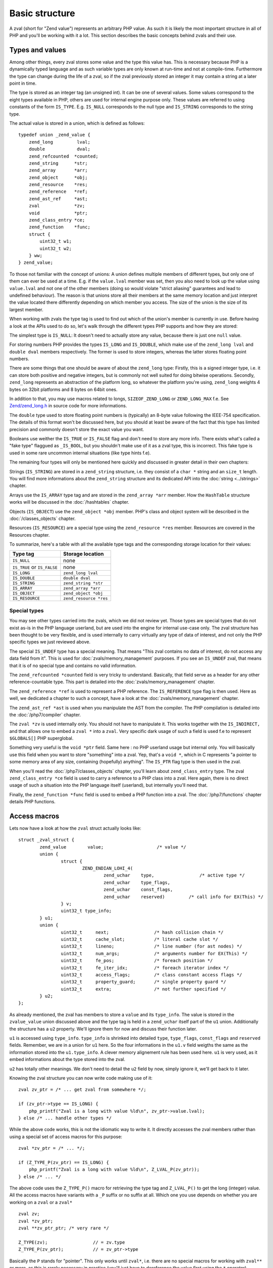Basic structure
===============

A zval (short for "Zend value") represents an arbitrary PHP value. As such it is likely the most important structure in
all of PHP and you'll be working with it a lot. This section describes the basic concepts behind zvals and their use.

Types and values
----------------

Among other things, every zval stores some value and the type this value has. This is necessary because PHP is a
dynamically typed language and as such variable types are only known at run-time and not at compile-time. Furthermore
the type can change during the life of a zval, so if the zval previously stored an integer it may contain a string at a
later point in time.

The type is stored as an integer tag (an unsigned int). It can be one of several values. Some values correspond to the eight
types available in PHP, others are used for internal engine purpose only. These values are referred to using constants 
of the form ``IS_TYPE``. E.g. ``IS_NULL`` corresponds to the null type and ``IS_STRING`` corresponds to the string type.

The actual value is stored in a union, which is defined as follows::

    typedef union _zend_value {
        zend_long         lval;
        double            dval;
        zend_refcounted  *counted;
        zend_string      *str;
        zend_array       *arr;
        zend_object      *obj;
        zend_resource    *res;
        zend_reference   *ref;
        zend_ast_ref     *ast;
        zval             *zv;
        void             *ptr;
        zend_class_entry *ce;
        zend_function    *func;
        struct {
            uint32_t w1;
            uint32_t w2;
        } ww;
    } zend_value;

To those not familiar with the concept of unions: A union defines multiple members of different types, but only one of
them can ever be used at a time. E.g. if the ``value.lval`` member was set, then you also need to look up the value
using ``value.lval`` and not one of the other members (doing so would violate "strict aliasing" guarantees and lead to
undefined behaviour). The reason is that unions store all their members at the same memory location and just interpret
the value located there differently depending on which member you access. The size of the union is the size of its
largest member.

When working with zvals the type tag is used to find out which of the union's member is currently in use. Before having
a look at the APIs used to do so, let's walk through the different types PHP supports and how they are stored:

The simplest type is ``IS_NULL``: It doesn't need to actually store any value, because there is just one ``null`` value.

For storing numbers PHP provides the types ``IS_LONG`` and ``IS_DOUBLE``, which make use of the ``zend_long lval`` and
``double dval`` members respectively. The former is used to store integers, whereas the latter stores floating point
numbers.

There are some things that one should be aware of about the ``zend_long`` type: Firstly, this is a signed integer type,
i.e. it can store both positive and negative integers, but is commonly not well suited for doing bitwise operations.
Secondly, ``zend_long`` represents an abstraction of the platform long, so whatever the platform you're using,
``zend_long`` weights 4 bytes on 32bit platforms and 8 bytes on 64bit ones.

In addition to that, you may use macros related to longs, ``SIZEOF_ZEND_LONG`` or ``ZEND_LONG_MAX`` f.e.
See 
`Zend/zend_long.h <https://github.com/php/php-src/blob/c3b910370c5c92007c3e3579024490345cb7f9a7/Zend/zend_long.h>`_
in source code for more informations.

The ``double`` type used to store floating point numbers is (typically) an 8-byte value following the IEEE-754
specification. The details of this format won't be discussed here, but you should at least be aware of the fact that
this type has limited precision and commonly doesn't store the exact value you want.

Booleans use weither the ``IS_TRUE`` or ``IS_FALSE`` flag and don't need to store any more info. There exists what's
called a "fake type" flaggued as ``_IS_BOOL``, but you shouldn't make use of it as a zval type, this is incorrect. This
fake type is used in some rare uncommon internal situations (like type hints f.e).

The remaining four types will only be mentioned here quickly and discussed in greater detail in their own chapters:

Strings (``IS_STRING``) are stored in a ``zend_string`` structure, i.e. they consist of a ``char *`` string
and an ``size_t`` length. You will find more informations about the ``zend_string`` structure and its dedicated API
into the :doc:`string <../strings>` chapter.

Arrays use the ``IS_ARRAY`` type tag and are stored in the ``zend_array *arr`` member. How the ``HashTable`` structure
works will be discussed in the :doc:`/hashtables` chapter.

Objects (``IS_OBJECT``) use the ``zend_object *obj`` member. PHP's class and object system will be described in the
:doc:`/classes_objects` chapter.

Resources (``IS_RESOURCE``) are a special type using the ``zend_resource *res`` member. Resources are covered in the
Resources chapter.

.. todo:: Update ref once resources chapter is written.

To summarize, here's a table with all the available type tags and the corresponding storage location for their values:

.. list-table::
    :header-rows: 1

    * - Type tag
      - Storage location
    * - ``IS_NULL``
      - none
    * - ``IS_TRUE`` or ``IS_FALSE``
      - none
    * - ``IS_LONG``
      - ``zend_long lval``
    * - ``IS_DOUBLE``
      - ``double dval``
    * - ``IS_STRING``
      - ``zend_string *str``
    * - ``IS_ARRAY``
      - ``zend_array *arr``
    * - ``IS_OBJECT``
      - ``zend_object *obj``
    * - ``IS_RESOURCE``
      - ``zend_resource *res``

Special types
,,,,,,,,,,,,,

You may see other types carried into the zvals, which we did not review yet.
Those types are special types that do not exist as-is in the PHP language userland, but are used into the engine for
internal use-case only. The zval structure has been thought to be very flexible, and is used internally to carry
virtually any type of data of interest, and not only the PHP specific types we just reviewed above.

The special ``IS_UNDEF`` type has a special meaning. That means "This zval contains no data of interest, do not access
any data field from it". This is used for :doc:`zvals/memory_management` purposes. If you see an ``IS_UNDEF`` zval,
that means that it is of no special type and contains no valid information.

The ``zend_refcounted *counted`` field is very tricky to understand. Basically, that field serve as a header for any
other reference-countable type. This part is detailed into the :doc:`zvals/memory_management` chapter.

The ``zend_reference *ref`` is used to represent a PHP reference. The ``IS_REFERENCE`` type flag is then used.
Here as well, we dedicated a chapter to such a concept, have a look at the :doc:`zvals/memory_management` chapter.

The ``zend_ast_ref *ast`` is used when you manipulate the AST from the compiler. The PHP compilation is detailed into
the :doc:`/php7/compiler` chapter.

The ``zval *zv`` is used internally only. You should not have to manipulate it. This works together with the
``IS_INDIRECT,`` and that allows one to embed a ``zval *`` into a ``zval``. Very specific dark usage of such a field is used
f.e to represent ``$GLOBALS[]`` PHP superglobal.

Something very useful is the ``void *ptr`` field. Same here : no PHP userland usage but internal only.
You will basically use this field when you want to store "something" into a zval. Yep, that's a ``void *``, which in C
represents "a pointer to some memory area of any size, containing (hopefully) anything".
The ``IS_PTR`` flag type is then used in the zval.

When you'll read the :doc:`/php7/classes_objects` chapter, you'll learn about ``zend_class_entry`` type. The zval 
``zend_class_entry *ce`` field is used to carry a reference to a PHP class into a zval. Here again, there is no direct
usage of such a situation into the PHP language itself (userland), but internally you'll need that.

Finally, the ``zend_function *func`` field is used to embed a PHP function into a zval. The :doc:`/php7/functions` chapter 
details PHP functions.

Access macros
-------------

Lets now have a look at how the ``zval`` struct actually looks like::

    struct _zval_struct {
	    zend_value        value;			/* value */
	    union {
		    struct {
			    ZEND_ENDIAN_LOHI_4(
				    zend_uchar    type,			/* active type */
				    zend_uchar    type_flags,
				    zend_uchar    const_flags,
				    zend_uchar    reserved)	    /* call info for EX(This) */
		    } v;
		    uint32_t type_info;
	    } u1;
	    union {
		    uint32_t     next;                 /* hash collision chain */
		    uint32_t     cache_slot;           /* literal cache slot */
		    uint32_t     lineno;               /* line number (for ast nodes) */
		    uint32_t     num_args;             /* arguments number for EX(This) */
		    uint32_t     fe_pos;               /* foreach position */
		    uint32_t     fe_iter_idx;          /* foreach iterator index */
		    uint32_t     access_flags;         /* class constant access flags */
		    uint32_t     property_guard;       /* single property guard */
		    uint32_t     extra;                /* not further specified */
	    } u2;
    };

As already mentioned, the zval has members to store a ``value`` and its ``type_info``. The value is stored in the
``zvalue_value`` union discussed above and the type tag is held in a ``zend_uchar`` itself part of the ``u1`` union.
Additionally the structure has a ``u2`` property. We'll ignore them for now and discuss their function later.

``u1`` is accessed using ``type_info``. ``type_info`` is shrinked into detailed ``type``, ``type_flags``,
``const_flags`` and ``reserved`` fields. Remember, we are in a union for ``u1`` here. So the four informations in the
``u1.v`` field weigths the same as the information stored into the ``u1.type_info``. A clever memory alignement rule
has been used here. ``u1`` is very used, as it embed informations about the type stored into the zval.

``u2`` has totally other meanings. We don't need to detail the ``u2`` field by now, simply ignore it,
we'll get back to it later.

Knowing the zval structure you can now write code making use of it::

    zval zv_ptr = /* ... get zval from somewhere */;

    if (zv_ptr->type == IS_LONG) {
        php_printf("Zval is a long with value %ld\n", zv_ptr->value.lval);
    } else /* ... handle other types */

While the above code works, this is not the idiomatic way to write it. It directly accesses the zval members rather than
using a special set of access macros for this purpose::

    zval *zv_ptr = /* ... */;

    if (Z_TYPE_P(zv_ptr) == IS_LONG) {
        php_printf("Zval is a long with value %ld\n", Z_LVAL_P(zv_ptr));
    } else /* ... */

The above code uses the ``Z_TYPE_P()`` macro for retrieving the type tag and ``Z_LVAL_P()`` to get the long (integer)
value. All the access macros have variants with a ``_P`` suffix or no suffix at all. Which one you
use depends on whether you are working on a ``zval`` or a ``zval*`` ::

    zval zv;
    zval *zv_ptr;
    zval **zv_ptr_ptr; /* very rare */

    Z_TYPE(zv);                 // = zv.type
    Z_TYPE_P(zv_ptr);           // = zv_ptr->type

Basically the ``P`` stands for "pointer". This only works until ``zval*``, i.e. there are no special macros for working 
with ``zval**`` or more, as this is rarely necessary in practice (you'll just have to dereference the value first 
using the ``*`` operator).

Similarly to ``Z_LVAL`` there are also macros for fetching values of all the other types. To demonstrate their usage
we'll create a simple function for dumping a zval::

    PHP_FUNCTION(dump)
    {
        zval *zv_ptr;

        if (zend_parse_parameters(ZEND_NUM_ARGS(), "z", &zv_ptr) == FAILURE) {
            return;
        }

        switch (Z_TYPE_P(zv_ptr)) {
            case IS_NULL:
                php_printf("NULL: null\n");
                break;
            case IS_TRUE:
                php_printf("BOOL: true\n");
                break;
            case IS_FALSE:
                php_printf("BOOL: false\n");
                break;
            case IS_LONG:
                php_printf("LONG: %ld\n", Z_LVAL_P(zv_ptr));
                break;
            case IS_DOUBLE:
                php_printf("DOUBLE: %g\n", Z_DVAL_P(zv_ptr));
                break;
            case IS_STRING:
                php_printf("STRING: value=\"");
                PHPWRITE(Z_STRVAL_P(zv_ptr), Z_STRLEN_P(zv_ptr));
                php_printf("\", length=%zd\n", Z_STRLEN_P(zv_ptr));
                break;
            case IS_RESOURCE:
                php_printf("RESOURCE: id=%d\n", Z_RES_HANDLE_P(zv_ptr));
                break;
            case IS_ARRAY:
                php_printf("ARRAY: hashtable=%p\n", Z_ARRVAL_P(zv_ptr));
                break;
            case IS_OBJECT:
                php_printf("OBJECT: object=%p\n", Z_OBJ_P(zv_ptr));
                break;
        }
    }

    const zend_function_entry funcs[] = {
        PHP_FE(dump, NULL)
        PHP_FE_END
    };

Lets try it out::

    dump(null);                 // NULL: null
    dump(true);                 // BOOL: true
    dump(false);                // BOOL: false
    dump(42);                   // LONG: 42
    dump(4.2);                  // DOUBLE: 4.2
    dump("foo");                // STRING: value="foo", length=3
    dump(fopen(__FILE__, "r")); // RESOURCE: id=???
    dump(array(1, 2, 3));       // ARRAY: hashtable=0x???
    dump(new stdClass);         // OBJECT: object=0x???

The macros for accessing the values are pretty straightforward: ``Z_LVAL`` for longs, ``Z_DVAL``
for doubles. For strings ``Z_STR`` returns the actual ``zend_string *`` string, ``ZSTR_VAL`` accesses the char * into 
it whereas ``Z_STRLEN`` provides us with the length. The resource ID can be fetched using ``Z_RES_HANDLE`` and the 
``zend_array *`` of an array is accessed with ``Z_ARRVAL``.

When you want to access the contents of a zval you should always go through these macros, rather than directly accessing
its members. This maintains a level of abstraction and makes the intention clearer. Using the macros also serves as a
protection against changes to the internal zval representation in future PHP versions.

Setting the value
-----------------

Most of the macros introduced above just access some member of the zval structure and as such you can use them both to
read and to write the respective values. As an example consider the following function, which simply returns the string
"hello world!"::

    PHP_FUNCTION(hello_world) {
        Z_TYPE_P(return_value) = IS_STRING;
        Z_STR_P(return_value) = zend_string_init("hello world!", strlen(""hello world!"), 0);
    };

    /* ... */
        PHP_FE(hello_world, NULL)
    /* ... */

Running ``php -r "echo hello_world();"`` should now print ``hello world!`` to the terminal.

In the above example we set the ``return_value`` variable, which is a ``zval*`` provided by the ``PHP_FUNCTION`` macro.
We'll look at this variable in more detail in the next chapter, for now it should suffice to know that the value of this
variable will be the return value of the function. By default it is initialized to have type ``IS_NULL``.

Setting a zval value using the access macros is really straightforward, but there are some things one should keep in
mind: First of all you need to remember that the type tag determines the type of a zval. It doesn't suffice to just set
the value (via ``Z_STR_P``), you always need to set the type tag as well.

Furthermore you need to be aware of the fact that in most cases the zval "owns" its value and that the zval will have a
longer life-time than the scope in which you set its value. Sometimes this doesn't apply when dealing with temporary
zvals, but in most cases it's true.

Using the above example this means that the ``return_value`` will live on after our function body leaves (which is quite
obvious, otherwise nobody could use the return value), so it can't make use of any temporary values of the function.

Because of this we need to create a new zend_string using ``zend_string_init()``. This will create a separate copy
of the string on the heap. Because the zval "carries" its value, it will make sure to free this copy when the zval is
destroyed, or at least to decrement its refcount. This also applies to any other "complex" value of the zval. E.g. 
if you set the ``zend_array*`` for an array, the zval will carry that later and release it when the zval is destroyed.
By "releasing", we mean weither decrement the reference counter, or free the structure if reference counter falls to
zero. When using primitive types like integers or doubles you obviously don't need to care about this, as they are
always copied.
All those memory management steps, such as allocation, free or reference counting; are detailed in the 
:doc:`/php7/zvals/memory_management` chapter.

Setting the zval value is such a common task, PHP provides another set of macros for this purpose. They allow you to 
set the type tag and the value at the same time. Rewriting the previous example using such a macro yields::

    PHP_FUNCTION(hello_world) {
        ZVAL_STRINGL(return_value, "hello world!", strlen("hello world!"));
    }

Furthermore we don't need to manually compute the ``strlen`` and can use the ``ZVAL_STRING`` macro (without the ``L`` at
the end) instead::

    PHP_FUNCTION(hello_world) {
        ZVAL_STRING(return_value, "hello world!");
    }

If you know the length of the string (because it was passed to you in some way) you should always make use of it via the
``ZVAL_STRINGL`` macro in order to preserve binary-safety. If you don't know the length (or know that the string doesn't
contain NUL bytes, as is usually the case with literals) you can use ``ZVAL_STRING`` instead.

Apart from ``ZVAL_STRING(L)`` there are a few more macros for setting values, which are listed in the following
example::

    ZVAL_NULL(return_value);

    ZVAL_FALSE(return_value);
    ZVAL_TRUE(return_value);

    ZVAL_LONG(return_value, 42);
    ZVAL_DOUBLE(return_value, 4.2);
    ZVAL_RES(return_value, zend_resource *);

    ZVAL_EMPTY_STRING(return_value);
    /* a special way to manage the "" empty string */

    ZVAL_STRING(return_value, "string");
    /* = ZVAL_NEW_STR(z, zend_string_init("string", strlen("string"), 0)); */

    ZVAL_STRINGL(return_value, "nul\0string", 10);
    /* = ZVAL_NEW_STR(z, zend_string_init("nul\0string", 10, 0)); */

Note that these macros will set the value, but not destroy any value that the zval might have previously held. For the
``return_value`` zval this doesn't matter because it was initialized to ``IS_NULL`` (which has no value that needs to be
freed), but in other cases you'll have to destroy the old value first using the functions described in the following
section.
